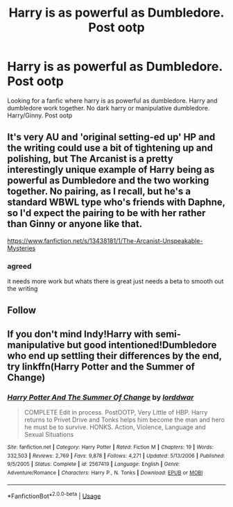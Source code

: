 #+TITLE: Harry is as powerful as Dumbledore. Post ootp

* Harry is as powerful as Dumbledore. Post ootp
:PROPERTIES:
:Author: 30Charlie
:Score: 4
:DateUnix: 1585007053.0
:DateShort: 2020-Mar-24
:FlairText: Request
:END:
Looking for a fanfic where harry is as powerful as dumbledore. Harry and dumbledore work together. No dark harry or manipulative dumbledore. Harry/Ginny. Post ootp


** It's very AU and 'original setting-ed up' HP and the writing could use a bit of tightening up and polishing, but The Arcanist is a pretty interestingly unique example of Harry being as powerful as Dumbledore and the two working together. No pairing, as I recall, but he's a standard WBWL type who's friends with Daphne, so I'd expect the pairing to be with her rather than Ginny or anyone like that.

[[https://www.fanfiction.net/s/13438181/1/The-Arcanist-Unspeakable-Mysteries]]
:PROPERTIES:
:Author: Avalon1632
:Score: 4
:DateUnix: 1585007314.0
:DateShort: 2020-Mar-24
:END:

*** agreed

it needs more work but whats there is great just needs a beta to smooth out the writing
:PROPERTIES:
:Author: Kingslayer629736
:Score: 1
:DateUnix: 1585258555.0
:DateShort: 2020-Mar-27
:END:


** Follow
:PROPERTIES:
:Author: thandulu
:Score: 2
:DateUnix: 1585007068.0
:DateShort: 2020-Mar-24
:END:


** If you don't mind Indy!Harry with semi-manipulative but good intentioned!Dumbledore who end up settling their differences by the end, try linkffn(Harry Potter and the Summer of Change)
:PROPERTIES:
:Author: darkpothead
:Score: 1
:DateUnix: 1585086805.0
:DateShort: 2020-Mar-25
:END:

*** [[https://www.fanfiction.net/s/2567419/1/][*/Harry Potter And The Summer Of Change/*]] by [[https://www.fanfiction.net/u/708471/lorddwar][/lorddwar/]]

#+begin_quote
  COMPLETE Edit in process. PostOOTP, Very Little of HBP. Harry returns to Privet Drive and Tonks helps him become the man and hero he must be to survive. HONKS. Action, Violence, Language and Sexual Situations
#+end_quote

^{/Site/:} ^{fanfiction.net} ^{*|*} ^{/Category/:} ^{Harry} ^{Potter} ^{*|*} ^{/Rated/:} ^{Fiction} ^{M} ^{*|*} ^{/Chapters/:} ^{19} ^{*|*} ^{/Words/:} ^{332,503} ^{*|*} ^{/Reviews/:} ^{2,769} ^{*|*} ^{/Favs/:} ^{9,878} ^{*|*} ^{/Follows/:} ^{4,271} ^{*|*} ^{/Updated/:} ^{5/13/2006} ^{*|*} ^{/Published/:} ^{9/5/2005} ^{*|*} ^{/Status/:} ^{Complete} ^{*|*} ^{/id/:} ^{2567419} ^{*|*} ^{/Language/:} ^{English} ^{*|*} ^{/Genre/:} ^{Adventure/Romance} ^{*|*} ^{/Characters/:} ^{Harry} ^{P.,} ^{N.} ^{Tonks} ^{*|*} ^{/Download/:} ^{[[http://www.ff2ebook.com/old/ffn-bot/index.php?id=2567419&source=ff&filetype=epub][EPUB]]} ^{or} ^{[[http://www.ff2ebook.com/old/ffn-bot/index.php?id=2567419&source=ff&filetype=mobi][MOBI]]}

--------------

*FanfictionBot*^{2.0.0-beta} | [[https://github.com/tusing/reddit-ffn-bot/wiki/Usage][Usage]]
:PROPERTIES:
:Author: FanfictionBot
:Score: 1
:DateUnix: 1585086821.0
:DateShort: 2020-Mar-25
:END:

